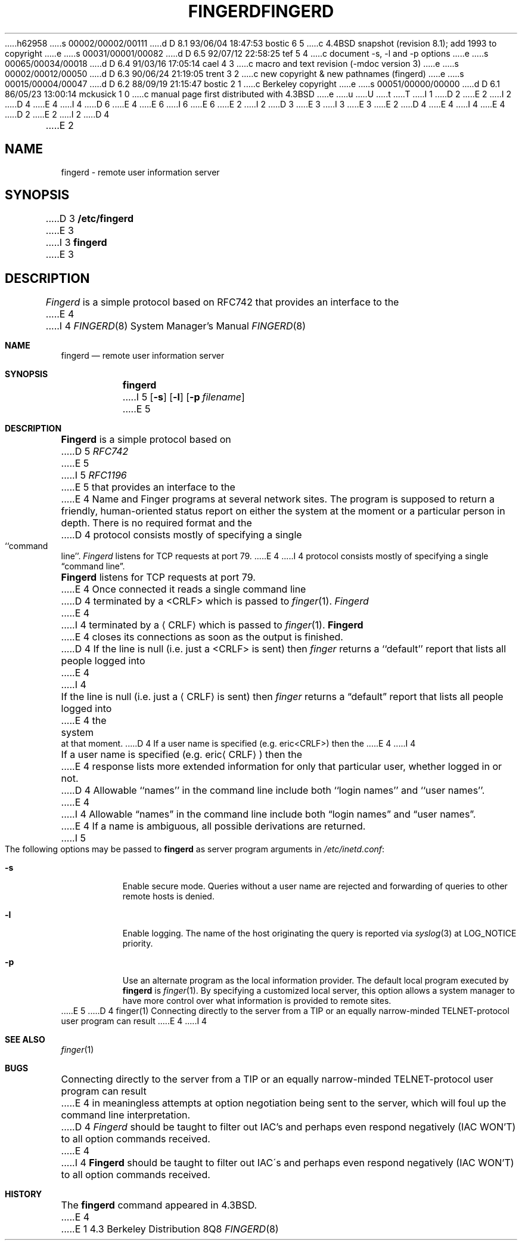h62958
s 00002/00002/00111
d D 8.1 93/06/04 18:47:53 bostic 6 5
c 4.4BSD snapshot (revision 8.1); add 1993 to copyright
e
s 00031/00001/00082
d D 6.5 92/07/12 22:58:25 tef 5 4
c document -s, -l and -p options
e
s 00065/00034/00018
d D 6.4 91/03/16 17:05:14 cael 4 3
c macro and text revision (-mdoc version 3)
e
s 00002/00012/00050
d D 6.3 90/06/24 21:19:05 trent 3 2
c new copyright & new pathnames (fingerd)
e
s 00015/00004/00047
d D 6.2 88/09/19 21:15:47 bostic 2 1
c Berkeley copyright
e
s 00051/00000/00000
d D 6.1 86/05/23 13:00:14 mckusick 1 0
c manual page first distributed with 4.3BSD
e
u
U
t
T
I 1
D 2
.\" Copyright (c) 1980 Regents of the University of California.
.\" All rights reserved.  The Berkeley software License Agreement
.\" specifies the terms and conditions for redistribution.
E 2
I 2
D 4
.\" Copyright (c) 1980 The Regents of the University of California.
E 4
I 4
D 6
.\" Copyright (c) 1980, 1991 The Regents of the University of California.
E 4
.\" All rights reserved.
E 6
I 6
.\" Copyright (c) 1980, 1991, 1993
.\"	The Regents of the University of California.  All rights reserved.
E 6
E 2
.\"
I 2
D 3
.\" Redistribution and use in source and binary forms are permitted
.\" provided that the above copyright notice and this paragraph are
.\" duplicated in all such forms and that any documentation,
.\" advertising materials, and other materials related to such
.\" distribution and use acknowledge that the software was developed
.\" by the University of California, Berkeley.  The name of the
.\" University may not be used to endorse or promote products derived
.\" from this software without specific prior written permission.
.\" THIS SOFTWARE IS PROVIDED ``AS IS'' AND WITHOUT ANY EXPRESS OR
.\" IMPLIED WARRANTIES, INCLUDING, WITHOUT LIMITATION, THE IMPLIED
.\" WARRANTIES OF MERCHANTIBILITY AND FITNESS FOR A PARTICULAR PURPOSE.
E 3
I 3
.\" %sccs.include.redist.man%
E 3
.\"
E 2
D 4
.\"	%W% (Berkeley) %G%
E 4
I 4
.\"     %W% (Berkeley) %G%
E 4
.\"
D 2
.TH FINGERD 8C "%Q%"
E 2
I 2
D 4
.TH FINGERD 8 "%Q%"
E 2
.UC 6
.SH NAME
fingerd \- remote user information server
.SH SYNOPSIS
D 3
.B /etc/fingerd
E 3
I 3
.B fingerd
E 3
.SH DESCRIPTION
.I Fingerd
is a simple protocol based on RFC742 that provides an interface to the
E 4
I 4
.Dd %Q%
.Dt FINGERD 8
.Os BSD 4.3
.Sh NAME
.Nm fingerd
.Nd remote user information server
.Sh SYNOPSIS
.Nm fingerd
I 5
.Op Fl s
.Op Fl l
.Op Fl p Ar filename
E 5
.Sh DESCRIPTION
.Nm Fingerd
is a simple protocol based on
D 5
.%T RFC742
E 5
I 5
.%T RFC1196
E 5
that provides an interface to the
E 4
Name and Finger programs at several network sites.
The program is supposed to return a friendly,
human-oriented status report on either the system at the moment
or a particular person in depth.
There is no required format and the
D 4
protocol consists mostly of specifying a single ``command line''.
.PP
.I Fingerd
listens for TCP requests at port 79.
E 4
I 4
protocol consists mostly of specifying a single
.Dq command line .
.Pp
.Nm Fingerd
listens for
.Tn TCP
requests at port 79.
E 4
Once connected it reads a single command line
D 4
terminated by a <CRLF> which is passed to
.IR finger (1).
.I Fingerd
E 4
I 4
terminated by a
.Aq Tn CRLF
which is passed to
.Xr finger 1 .
.Nm Fingerd
E 4
closes its connections as soon as the output is finished.
D 4
.PP
If the line is null (i.e. just a <CRLF> is sent) then 
.I finger
returns a ``default'' report that lists all people logged into
E 4
I 4
.Pp
If the line is null (i.e. just a
.Aq Tn CRLF
is sent) then 
.Xr finger
returns a
.Dq default
report that lists all people logged into
E 4
the system at that moment.
D 4
.PP
If a user name is specified (e.g. eric<CRLF>) then the
E 4
I 4
.Pp
If a user name is specified (e.g.
.Pf eric Aq Tn CRLF )
then the
E 4
response lists more extended information for only that particular user,
whether logged in or not.
D 4
Allowable ``names'' in the command line include both ``login names''
and ``user names''.
E 4
I 4
Allowable
.Dq names
in the command line include both
.Dq login names
and
.Dq user names .
E 4
If a name is ambiguous, all possible derivations are returned.
I 5
.Pp
The following options may be passed to
.Nm fingerd
as server program arguments in
.Pa /etc/inetd.conf :
.Bl -tag -width Ds
.It Fl s
Enable secure mode.
Queries without a user name are rejected and
forwarding of queries to other remote hosts is denied.
.It Fl l
Enable logging.
The name of the host originating the query is reported via
.Xr syslog 3
at LOG_NOTICE priority.
.It Fl p
Use an alternate program as the local information provider.
The default local program
executed by
.Nm fingerd
is 
.Xr finger 1 .
By specifying a customized local server,
this option allows a system manager
to have more control over what information is
provided to remote sites.
.El
E 5
D 4
.SH SEE ALSO
finger(1)
.SH BUGS
Connecting directly to the server from a TIP
or an equally narrow-minded TELNET-protocol user program can result
E 4
I 4
.Sh SEE ALSO
.Xr finger 1
.Sh BUGS
Connecting directly to the server from a
.Tn TIP
or an equally narrow-minded
.Tn TELNET Ns \-protocol
user program can result
E 4
in meaningless attempts at option negotiation being sent to the
server, which will foul up the command line interpretation.
D 4
.I Fingerd
should be taught to filter out IAC's and perhaps even respond
negatively (IAC WON'T) to all option commands received.
E 4
I 4
.Nm Fingerd
should be taught to filter out
.Tn IAC Ns \'s
and perhaps even respond
negatively
.Pq Tn IAC WON'T
to all option commands received.
.Sh HISTORY
The
.Nm
command appeared in
.Bx 4.3 .
E 4
E 1
